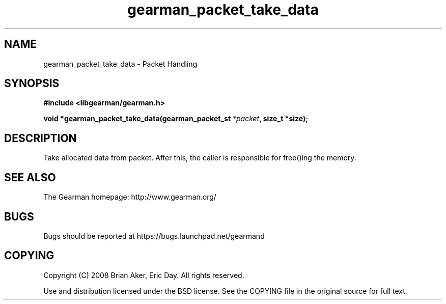 .TH gearman_packet_take_data 3 2009-06-01 "Gearman" "Gearman"
.SH NAME
gearman_packet_take_data \- Packet Handling
.SH SYNOPSIS
.B #include <libgearman/gearman.h>
.sp
.BI "void *gearman_packet_take_data(gearman_packet_st " *packet ", size_t *size);"
.SH DESCRIPTION
Take allocated data from packet. After this, the caller is responsible for
free()ing the memory.
.SH "SEE ALSO"
The Gearman homepage: http://www.gearman.org/
.SH BUGS
Bugs should be reported at https://bugs.launchpad.net/gearmand
.SH COPYING
Copyright (C) 2008 Brian Aker, Eric Day. All rights reserved.

Use and distribution licensed under the BSD license. See the COPYING file in the original source for full text.
